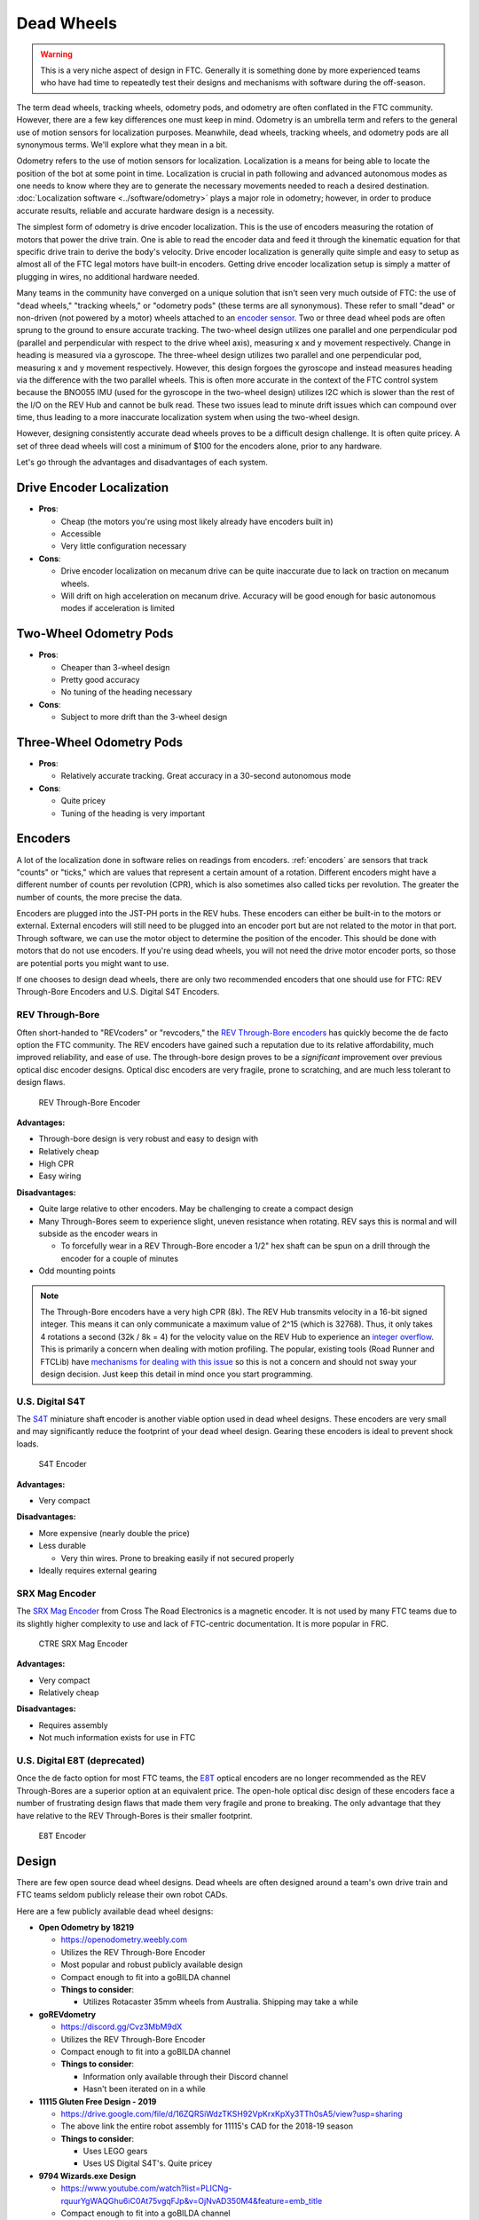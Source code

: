 Dead Wheels
===========

.. warning:: This is a very niche aspect of design in FTC. Generally it is something done by more experienced teams who have had time to repeatedly test their designs and mechanisms with software during the off-season.

The term dead wheels, tracking wheels, odometry pods, and odometry are often conflated in the FTC community. However, there are a few key differences one must keep in mind. Odometry is an umbrella term and refers to the general use of motion sensors for localization purposes. Meanwhile, dead wheels, tracking wheels, and odometry pods are all synonymous terms. We'll explore what they mean in a bit.

Odometry refers to the use of motion sensors for localization. Localization is a means for being able to locate the position of the bot at some point in time. Localization is crucial in path following and advanced autonomous modes as one needs to know where they are to generate the necessary movements needed to reach a desired destination. :doc:`Localization software <../software/odometry>` plays a major role in odometry; however, in order to produce accurate results, reliable and accurate hardware design is a necessity.

The simplest form of odometry is drive encoder localization. This is the use of encoders measuring the rotation of motors that power the drive train. One is able to read the encoder data and feed it through the kinematic equation for that specific drive train to derive the body's velocity. Drive encoder localization is generally quite simple and easy to setup as almost all of the FTC legal motors have built-in encoders. Getting drive encoder localization setup is simply a matter of plugging in wires, no additional hardware needed.

Many teams in the community have converged on a unique solution that isn't seen very much outside of FTC: the use of "dead wheels," "tracking wheels," or "odometry pods" (these terms are all synonymous). These refer to small "dead" or non-driven (not powered by a motor) wheels attached to an `encoder sensor <#encoders>`_. Two or three dead wheel pods are often sprung to the ground to ensure accurate tracking. The two-wheel design utilizes one parallel and one perpendicular pod (parallel and perpendicular with respect to the drive wheel axis), measuring x and y movement respectively. Change in heading is measured via a gyroscope. The three-wheel design utilizes two parallel and one perpendicular pod, measuring x and y movement respectively. However, this design forgoes the gyroscope and instead measures heading via the difference with the two parallel wheels. This is often more accurate in the context of the FTC control system because the BNO055 IMU (used for the gyroscope in the two-wheel design) utilizes I2C which is slower than the rest of the I/O on the REV Hub and cannot be bulk read. These two issues lead to minute drift issues which can compound over time, thus leading to a more inaccurate localization system when using the two-wheel design.

However, designing consistently accurate dead wheels proves to be a difficult design challenge. It is often quite pricey. A set of three dead wheels will cost a minimum of $100 for the encoders alone, prior to any hardware.

Let's go through the advantages and disadvantages of each system.

Drive Encoder Localization
--------------------------

- **Pros**:

  - Cheap (the motors you're using most likely already have encoders built in)
  - Accessible
  - Very little configuration necessary
- **Cons**:

  - Drive encoder localization on mecanum drive can be quite inaccurate due to lack on traction on mecanum wheels.
  - Will drift on high acceleration on mecanum drive. Accuracy will be good enough for basic autonomous modes if acceleration is limited

Two-Wheel Odometry Pods
-----------------------

- **Pros**:

  - Cheaper than 3-wheel design
  - Pretty good accuracy
  - No tuning of the heading necessary
- **Cons**:

  - Subject to more drift than the 3-wheel design

Three-Wheel Odometry Pods
-------------------------

- **Pros**:

  - Relatively accurate tracking. Great accuracy in a 30-second autonomous mode
- **Cons**:

  - Quite pricey
  - Tuning of the heading is very important

Encoders
--------

A lot of the localization done in software relies on readings from encoders. :ref:`encoders` are sensors that track "counts" or "ticks," which are values that represent a certain amount of a rotation. Different encoders might have a different number of counts per revolution (CPR), which is also sometimes also called ticks per revolution. The greater the number of counts, the more precise the data.

Encoders are plugged into the JST-PH ports in the REV hubs. These encoders can either be built-in to the motors or external. External encoders will still need to be plugged into an encoder port but are not related to the motor in that port. Through software, we can use the motor object to determine the position of the encoder. This should be done with motors that do not use encoders. If you're using dead wheels, you will not need the drive motor encoder ports, so those are potential ports you might want to use.

If one chooses to design dead wheels, there are only two recommended encoders that one should use for FTC: REV Through-Bore Encoders and U.S. Digital S4T Encoders.

REV Through-Bore
^^^^^^^^^^^^^^^^

Often short-handed to "REVcoders" or "revcoders," the `REV Through-Bore encoders <https://www.revrobotics.com/rev-11-1271/>`_ has quickly become the de facto option the FTC community. The REV encoders have gained such a reputation due to its relative affordability, much improved reliability, and ease of use. The through-bore design proves to be a *significant* improvement over previous optical disc encoder designs. Optical disc encoders are very fragile, prone to scratching, and are much less tolerant to design flaws.

.. figure:: images/odometry/through-bore.png
   :alt: A REV Through-Bore Encoder
   :width: 20em

   REV Through-Bore Encoder

**Advantages:**

- Through-bore design is very robust and easy to design with
- Relatively cheap
- High CPR
- Easy wiring

**Disadvantages:**

- Quite large relative to other encoders. May be challenging to create a compact design
- Many Through-Bores seem to experience slight, uneven resistance when rotating. REV says this is normal and will subside as the encoder wears in

  - To forcefully wear in a REV Through-Bore encoder a 1/2" hex shaft can be spun on a drill through the encoder for a couple of minutes
- Odd mounting points

.. note:: The Through-Bore encoders have a very high CPR (8k). The REV Hub transmits velocity in a 16-bit signed integer. This means it can only communicate a maximum value of 2^15 (which is 32768). Thus, it only takes 4 rotations a second (32k / 8k = 4) for the velocity value on the REV Hub to experience an `integer overflow <https://en.wikipedia.org/wiki/Integer_overflow?oldformat=true>`_. This is primarily a concern when dealing with motion profiling. The popular, existing tools (Road Runner and FTCLib) have `mechanisms for dealing with this issue <https://github.com/acmerobotics/road-runner-quickstart/blob/master/TeamCode/src/main/java/org/firstinspires/ftc/teamcode/util/Encoder.java>`_ so this is not a concern and should not sway your design decision. Just keep this detail in mind once you start programming.

U.S. Digital S4T
^^^^^^^^^^^^^^^^

The `S4T <https://www.usdigital.com/products/encoders/incremental/shaft/S4T>`_ miniature shaft encoder is another viable option used in dead wheel designs. These encoders are very small and may significantly reduce the footprint of your dead wheel design. Gearing these encoders is ideal to prevent shock loads.

.. figure:: images/odometry/s4t.jpg
   :alt: An US Digital S4T encoder
   :width: 20em

   S4T Encoder

**Advantages:**

- Very compact

**Disadvantages:**

- More expensive (nearly double the price)
- Less durable

  - Very thin wires. Prone to breaking easily if not secured properly

- Ideally requires external gearing

SRX Mag Encoder
^^^^^^^^^^^^^^^

The `SRX Mag Encoder <http://www.ctr-electronics.com/srx-magnetic-encoder.html>`_ from Cross The Road Electronics is a magnetic encoder. It is not used by many FTC teams due to its slightly higher complexity to use and lack of FTC-centric documentation. It is more popular in FRC.

.. figure:: images/odometry/srx-mag.jpg
   :alt: A CTRE SRX Mag encoder
   :width: 20em

   CTRE SRX Mag Encoder

**Advantages:**

- Very compact
- Relatively cheap

**Disadvantages:**

- Requires assembly
- Not much information exists for use in FTC

U.S. Digital E8T (deprecated)
^^^^^^^^^^^^^^^^^^^^^^^^^^^^^

Once the de facto option for most FTC teams, the `E8T <https://www.usdigital.com/products/encoders/incremental/kit/E8T>`_ optical encoders are no longer recommended as the REV Through-Bores are a superior option at an equivalent price. The open-hole optical disc design of these encoders face a number of frustrating design flaws that made them very fragile and prone to breaking. The only advantage that they have relative to the REV Through-Bores is their smaller footprint.

.. figure:: images/odometry/e8t.jpg
   :alt: An US Digital E8T encoder
   :width: 20em

   E8T Encoder

Design
------

There are few open source dead wheel designs. Dead wheels are often designed around a team's own drive train and FTC teams seldom publicly release their own robot CADs.

Here are a few publicly available dead wheel designs:

- **Open Odometry by 18219**

  - https://openodometry.weebly.com
  - Utilizes the REV Through-Bore Encoder
  - Most popular and robust publicly available design
  - Compact enough to fit into a goBILDA channel

  - **Things to consider**:

    - Utilizes Rotacaster 35mm wheels from Australia. Shipping may take a while

- **goREVdometry**

  - https://discord.gg/Cvz3MbM9dX
  - Utilizes the REV Through-Bore Encoder
  - Compact enough to fit into a goBILDA channel

  - **Things to consider**:

    - Information only available through their Discord channel
    - Hasn't been iterated on in a while

- **11115 Gluten Free Design - 2019**

  - https://drive.google.com/file/d/16ZQRSiWdzTKSH92VpKrxKpXy3TTh0sA5/view?usp=sharing
  - The above link the entire robot assembly for 11115's CAD for the 2018-19 season

  - **Things to consider**:

    - Uses LEGO gears
    - Uses US Digital S4T's. Quite pricey

- **9794 Wizards.exe Design**

  - https://www.youtube.com/watch?list=PLICNg-rquurYgWAQGhu6iC0At75vgqFJp&v=OjNvAD350M4&feature=emb_title
  - Compact enough to fit into a goBILDA channel
  - **No longer recommended as it utilizes the E8T**

Spring Tensioning
^^^^^^^^^^^^^^^^^

It is *highly* recommended that your dead wheel design includes some form of spring tensioning that pushes the wheel into the ground. This ensures that the wheel is always in contact with ground and has adequate traction. Sufficient force is required to ensure constant traction to prevent the wheels from slipping. Keep in mind that too much force may lift a light drive train off the ground and disrupt driving.

The most popular method of spring tensioning is to pivot your pod around a point and provide a rotational force via a spring or rubber band.

.. figure:: images/odometry/14320-pivot-half.jpg
   :alt: A demonstration of pivoting spring tensioning
   :width: 40em

   FTC 14320's spring tensioning

A much more niche option is to vertically spring odometry pods. The idea is that springing around a pivot will cause the dead wheels to move in the axis parallel to the ground if the height of the dead wheels relative to the ground changes. Vertically sprung odometry pods will not experience such an issue. However, this is not really an issue that most teams will experience. Vertically springing is much harder to design well and is not recommended for the relatively minor improvement in accuracy it yields.

.. figure:: images/odometry/18172-vertical-odo.jpg
   :alt: An example of vertical spring tensioning
   :width: 40em

   FTC 18172's vertical springing

Gallery
-------

Open Odometry
^^^^^^^^^^^^^

.. image:: images/odometry/openodo-bom.png
   :alt: Exploded drawing of Open Odometry design
   :width: 40em

.. image:: images/odometry/openodo-sectionview.png
   :alt: Section view of Open Odometry
   :width: 40em

FTC Team 14310
^^^^^^^^^^^^^^

.. image:: images/odometry/14310.jpg
   :alt: 14130's odometry
   :width: 40em

FTC Team 8802
^^^^^^^^^^^^^

.. image:: images/odometry/8802.jpg
   :alt: 8802's odometry
   :width: 40em

FTC Team 14320
^^^^^^^^^^^^^^

.. image:: images/odometry/14320.png
   :alt: 14320's odometry
   :width: 40em

FTC Team 11115
^^^^^^^^^^^^^^

.. figure:: images/odometry/11115-cover.jpg
   :alt: 11115's odometry
   :width: 40em

   `FTC Team 11115 Photo Album <https://photos.app.goo.gl/WmTxcacrziEG1YHNA>`_

FTC Team 14481
^^^^^^^^^^^^^^

.. image:: images/odometry/14481.png
   :alt: 14481's odometry
   :width: 40em

FTC Team 3658
^^^^^^^^^^^^^

.. figure:: images/odometry/3658.png
   :alt: Render of 3658's odometry
   :width: 40em

   FTC Team 3658 CAD

FTC Team 7236
^^^^^^^^^^^^^

.. figure:: images/odometry/7236-cad-exploded.png
   :alt: Exploded view of 7236's odometry
   :width: 40em

   FTC Team 7236 CAD

.. image:: images/odometry/7236.jpg
   :alt: 7236's odometry
   :width: 40em
